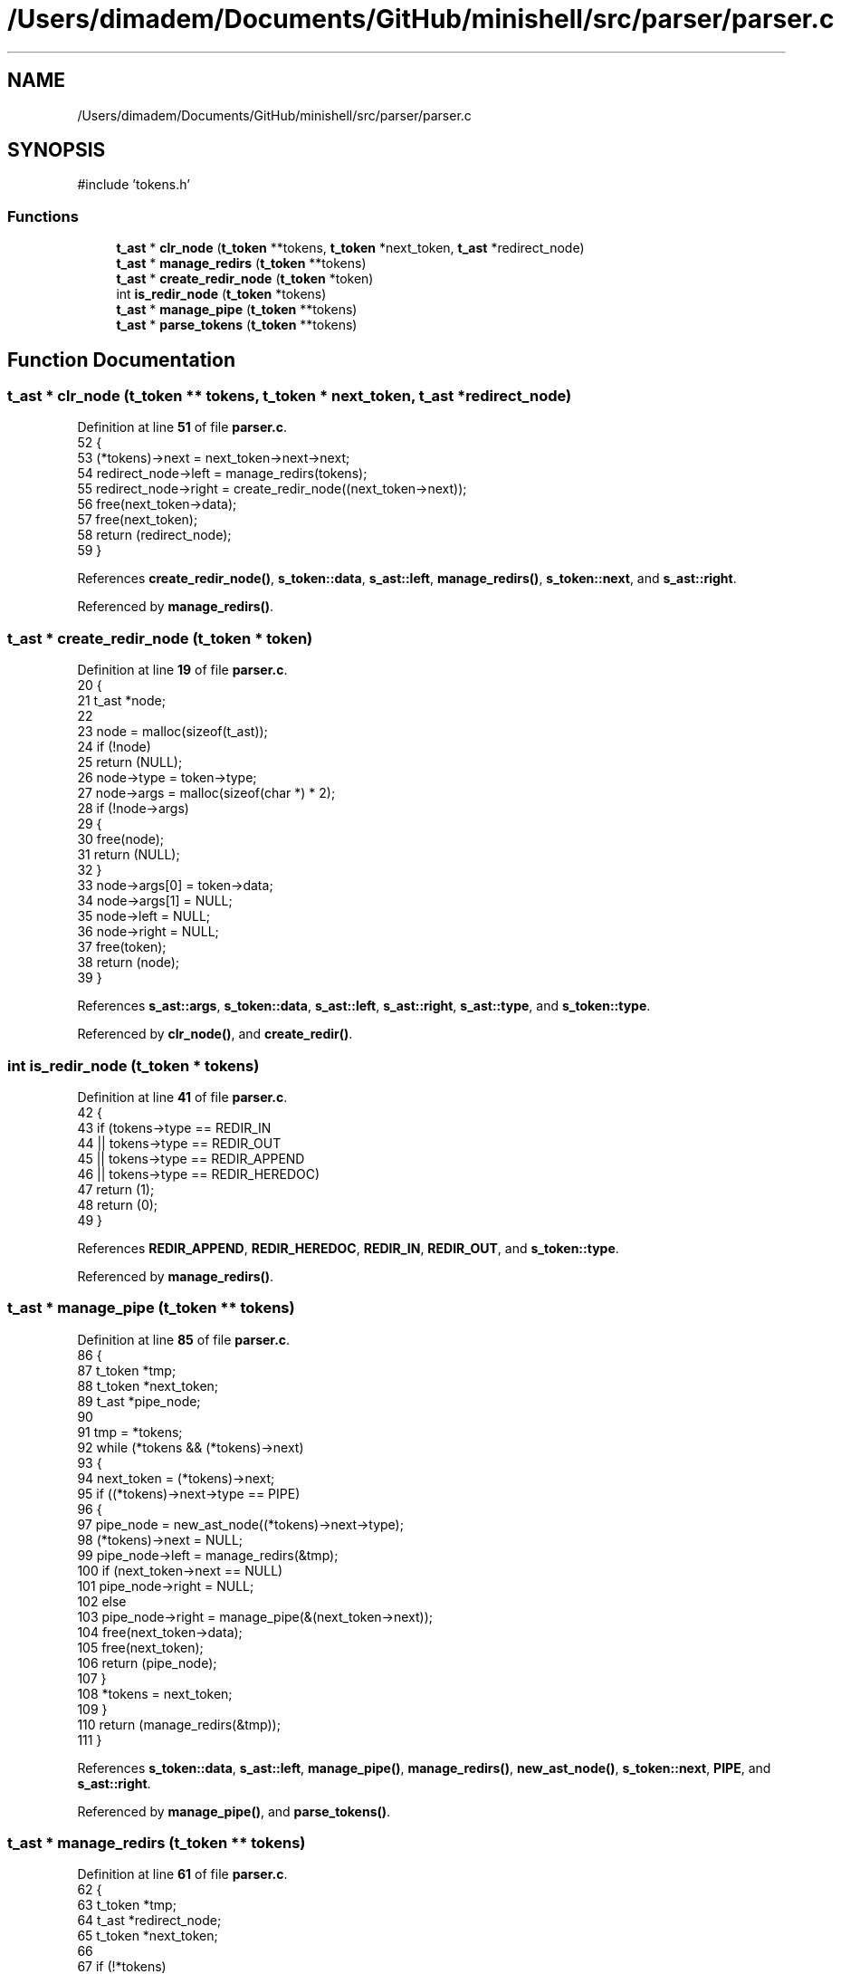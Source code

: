 .TH "/Users/dimadem/Documents/GitHub/minishell/src/parser/parser.c" 3 "Version 1" "maxishell" \" -*- nroff -*-
.ad l
.nh
.SH NAME
/Users/dimadem/Documents/GitHub/minishell/src/parser/parser.c
.SH SYNOPSIS
.br
.PP
\fR#include 'tokens\&.h'\fP
.br

.SS "Functions"

.in +1c
.ti -1c
.RI "\fBt_ast\fP * \fBclr_node\fP (\fBt_token\fP **tokens, \fBt_token\fP *next_token, \fBt_ast\fP *redirect_node)"
.br
.ti -1c
.RI "\fBt_ast\fP * \fBmanage_redirs\fP (\fBt_token\fP **tokens)"
.br
.ti -1c
.RI "\fBt_ast\fP * \fBcreate_redir_node\fP (\fBt_token\fP *token)"
.br
.ti -1c
.RI "int \fBis_redir_node\fP (\fBt_token\fP *tokens)"
.br
.ti -1c
.RI "\fBt_ast\fP * \fBmanage_pipe\fP (\fBt_token\fP **tokens)"
.br
.ti -1c
.RI "\fBt_ast\fP * \fBparse_tokens\fP (\fBt_token\fP **tokens)"
.br
.in -1c
.SH "Function Documentation"
.PP 
.SS "\fBt_ast\fP * clr_node (\fBt_token\fP ** tokens, \fBt_token\fP * next_token, \fBt_ast\fP * redirect_node)"

.PP
Definition at line \fB51\fP of file \fBparser\&.c\fP\&.
.nf
52 {
53     (*tokens)\->next = next_token\->next\->next;
54     redirect_node\->left = manage_redirs(tokens);
55     redirect_node\->right = create_redir_node((next_token\->next));
56     free(next_token\->data);
57     free(next_token);
58     return (redirect_node);
59 }
.PP
.fi

.PP
References \fBcreate_redir_node()\fP, \fBs_token::data\fP, \fBs_ast::left\fP, \fBmanage_redirs()\fP, \fBs_token::next\fP, and \fBs_ast::right\fP\&.
.PP
Referenced by \fBmanage_redirs()\fP\&.
.SS "\fBt_ast\fP * create_redir_node (\fBt_token\fP * token)"

.PP
Definition at line \fB19\fP of file \fBparser\&.c\fP\&.
.nf
20 {
21     t_ast           *node;
22 
23     node = malloc(sizeof(t_ast));
24     if (!node)
25         return (NULL);
26     node\->type = token\->type;
27     node\->args = malloc(sizeof(char *) * 2);
28     if (!node\->args)
29     {
30         free(node);
31         return (NULL);
32     }
33     node\->args[0] = token\->data;
34     node\->args[1] = NULL;
35     node\->left = NULL;
36     node\->right = NULL;
37     free(token);
38     return (node);
39 }
.PP
.fi

.PP
References \fBs_ast::args\fP, \fBs_token::data\fP, \fBs_ast::left\fP, \fBs_ast::right\fP, \fBs_ast::type\fP, and \fBs_token::type\fP\&.
.PP
Referenced by \fBclr_node()\fP, and \fBcreate_redir()\fP\&.
.SS "int is_redir_node (\fBt_token\fP * tokens)"

.PP
Definition at line \fB41\fP of file \fBparser\&.c\fP\&.
.nf
42 {
43     if (tokens\->type == REDIR_IN
44         || tokens\->type == REDIR_OUT
45         || tokens\->type == REDIR_APPEND
46         || tokens\->type == REDIR_HEREDOC)
47         return (1);
48     return (0);
49 }
.PP
.fi

.PP
References \fBREDIR_APPEND\fP, \fBREDIR_HEREDOC\fP, \fBREDIR_IN\fP, \fBREDIR_OUT\fP, and \fBs_token::type\fP\&.
.PP
Referenced by \fBmanage_redirs()\fP\&.
.SS "\fBt_ast\fP * manage_pipe (\fBt_token\fP ** tokens)"

.PP
Definition at line \fB85\fP of file \fBparser\&.c\fP\&.
.nf
86 {
87     t_token     *tmp;
88     t_token     *next_token;
89     t_ast       *pipe_node;
90 
91     tmp = *tokens;
92     while (*tokens && (*tokens)\->next)
93     {
94         next_token = (*tokens)\->next;
95         if ((*tokens)\->next\->type == PIPE)
96         {
97             pipe_node = new_ast_node((*tokens)\->next\->type);
98             (*tokens)\->next = NULL;
99             pipe_node\->left = manage_redirs(&tmp);
100             if (next_token\->next == NULL)
101                 pipe_node\->right = NULL;
102             else
103                 pipe_node\->right = manage_pipe(&(next_token\->next));
104             free(next_token\->data);
105             free(next_token);
106             return (pipe_node);
107         }
108         *tokens = next_token;
109     }
110     return (manage_redirs(&tmp));
111 }
.PP
.fi

.PP
References \fBs_token::data\fP, \fBs_ast::left\fP, \fBmanage_pipe()\fP, \fBmanage_redirs()\fP, \fBnew_ast_node()\fP, \fBs_token::next\fP, \fBPIPE\fP, and \fBs_ast::right\fP\&.
.PP
Referenced by \fBmanage_pipe()\fP, and \fBparse_tokens()\fP\&.
.SS "\fBt_ast\fP * manage_redirs (\fBt_token\fP ** tokens)"

.PP
Definition at line \fB61\fP of file \fBparser\&.c\fP\&.
.nf
62 {
63     t_token     *tmp;
64     t_ast       *redirect_node;
65     t_token     *next_token;
66 
67     if (!*tokens)
68         return (NULL);
69     tmp = *tokens;
70     if (is_redir_node(*tokens))
71         return (create_redir(tokens, tmp));
72     while (*tokens && (*tokens)\->next)
73     {
74         next_token = (*tokens)\->next;
75         if (is_redir_node((*tokens)\->next))
76         {
77             redirect_node = new_ast_node((*tokens)\->next\->type);
78             return (clr_node(tokens, next_token, redirect_node));
79         }
80         *tokens = next_token;
81     }
82     return (manage_commands(&tmp));
83 }
.PP
.fi

.PP
References \fBclr_node()\fP, \fBcreate_redir()\fP, \fBis_redir_node()\fP, \fBmanage_commands()\fP, \fBnew_ast_node()\fP, and \fBs_token::next\fP\&.
.PP
Referenced by \fBclr_node()\fP, \fBcreate_redir()\fP, and \fBmanage_pipe()\fP\&.
.SS "\fBt_ast\fP * parse_tokens (\fBt_token\fP ** tokens)"

.PP
Definition at line \fB113\fP of file \fBparser\&.c\fP\&.
.nf
114 {
115     if (!tokens || !*tokens)
116         return (NULL);
117     return (manage_pipe(tokens));
118 }
.PP
.fi

.PP
References \fBmanage_pipe()\fP\&.
.PP
Referenced by \fBmain_loop()\fP\&.
.SH "Author"
.PP 
Generated automatically by Doxygen for maxishell from the source code\&.

